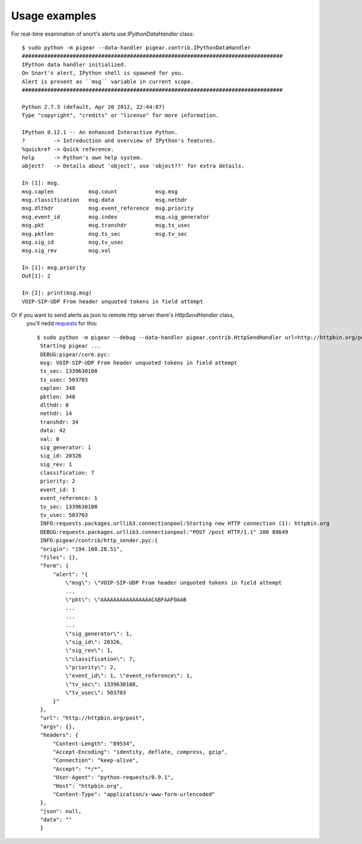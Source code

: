 ##############
Usage examples
##############


For real-time examination of snort's alerts use `IPythonDataHandler` class::


    $ sudo python -m pigear --data-handler pigear.contrib.IPythonDataHandler
    ##################################################################################
    IPython data handler initialized.
    On Snort's alert, IPython shell is spawned for you.
    Alert is present as ``msg`` variable in current scope.
    ##################################################################################

    Python 2.7.3 (default, Apr 20 2012, 22:44:07) 
    Type "copyright", "credits" or "license" for more information.

    IPython 0.12.1 -- An enhanced Interactive Python.
    ?         -> Introduction and overview of IPython's features.
    %quickref -> Quick reference.
    help      -> Python's own help system.
    object?   -> Details about 'object', use 'object??' for extra details.

    In [1]: msg.
    msg.caplen           msg.count            msg.msg                        
    msg.classification   msg.data             msg.nethdr                     
    msg.dlthdr           msg.event_reference  msg.priority         
    msg.event_id         msg.index            msg.sig_generator    
    msg.pkt              msg.transhdr         msg.ts_usec
    msg.pktlen           msg.ts_sec           msg.tv_sec 
    msg.sig_id           msg.tv_usec                     
    msg.sig_rev          msg.val                         

    In [1]: msg.priority
    Out[1]: 2

    In [2]: print(msg.msg)
    VOIP-SIP-UDP From header unquoted tokens in field attempt



Or if you want to send alerts as json to remote http server there's `HttpSendHandler` class,
 you'll nedd `requests <https://github.com/kennethreitz/requests/>`_ for this::

   $ sudo python -m pigear --debug --data-handler pigear.contrib.HttpSendHandler url=http://httpbin.org/post
    Starting pigear ...
    DEBUG:pigear/core.pyc:
    msg: VOIP-SIP-UDP From header unquoted tokens in field attempt
    ts_sec: 1339630108
    ts_usec: 503703
    caplen: 348
    pktlen: 348
    dlthdr: 0
    nethdr: 14
    transhdr: 34
    data: 42
    val: 0
    sig_generator: 1
    sig_id: 20326
    sig_rev: 1
    classification: 7
    priority: 2
    event_id: 1
    event_reference: 1
    tv_sec: 1339630108
    tv_usec: 503703
    INFO:requests.packages.urllib3.connectionpool:Starting new HTTP connection (1): httpbin.org
    DEBUG:requests.packages.urllib3.connectionpool:"POST /post HTTP/1.1" 200 89649
    INFO:pigear/contrib/http_sender.pyc:{
    "origin": "194.160.28.51",
    "files": {},
    "form": {
        "alert": "{
            \"msg\": \"VOIP-SIP-UDP From header unquoted tokens in field attempt 
            ...
            \"pkt\": \"AAAAAAAAAAAAAAAACABFAAFOAAB
            ...
            ...
            ...
            \"sig_generator\": 1,
            \"sig_id\": 20326,
            \"sig_rev\": 1,
            \"classification\": 7,
            \"priority\": 2,
            \"event_id\": 1, \"event_reference\": 1,
            \"tv_sec\": 1339630108,
            \"tv_usec\": 503703
        }"
    },
    "url": "http://httpbin.org/post",
    "args": {},
    "headers": {
        "Content-Length": "89534",
        "Accept-Encoding": "identity, deflate, compress, gzip",
        "Connection": "keep-alive",
        "Accept": "*/*",
        "User-Agent": "python-requests/0.9.1",
        "Host": "httpbin.org",
        "Content-Type": "application/x-www-form-urlencoded"
    },
    "json": null,
    "data": ""
    }
